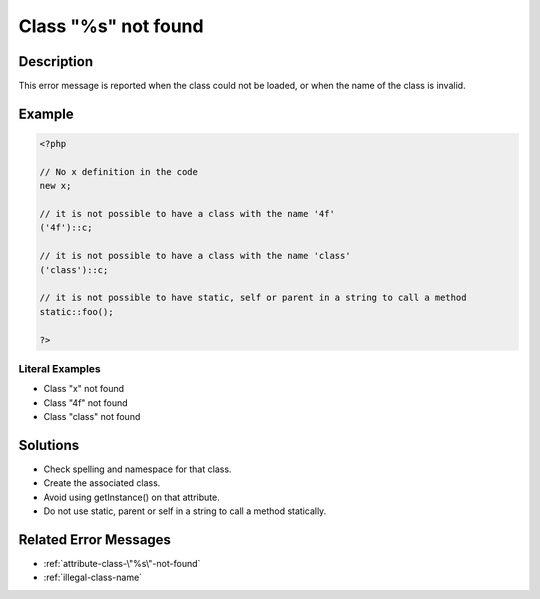 .. _class-"%s"-not-found:

Class "%s" not found
--------------------
 
	.. meta::
		:description:
			Class "%s" not found: This error message is reported when the class could not be loaded, or when the name of the class is invalid.

		:og:type: article
		:og:title: Class &quot;%s&quot; not found
		:og:description: This error message is reported when the class could not be loaded, or when the name of the class is invalid
		:og:url: https://php-errors.readthedocs.io/en/latest/messages/class-%5C%22%25s%5C%22-not-found.html

Description
___________
 
This error message is reported when the class could not be loaded, or when the name of the class is invalid.

Example
_______

.. code-block:: php

   <?php
   
   // No x definition in the code
   new x; 
   
   // it is not possible to have a class with the name '4f'
   ('4f')::c;
   
   // it is not possible to have a class with the name 'class'
   ('class')::c;
   
   // it is not possible to have static, self or parent in a string to call a method
   static::foo();
   
   ?>


Literal Examples
****************
+ Class \"x\" not found
+ Class \"4f\" not found
+ Class \"class\" not found

Solutions
_________

+ Check spelling and namespace for that class.
+ Create the associated class.
+ Avoid using getInstance() on that attribute.
+ Do not use static, parent or self in a string to call a method statically.

Related Error Messages
______________________

+ :ref:`attribute-class-\"%s\"-not-found`
+ :ref:`illegal-class-name`
